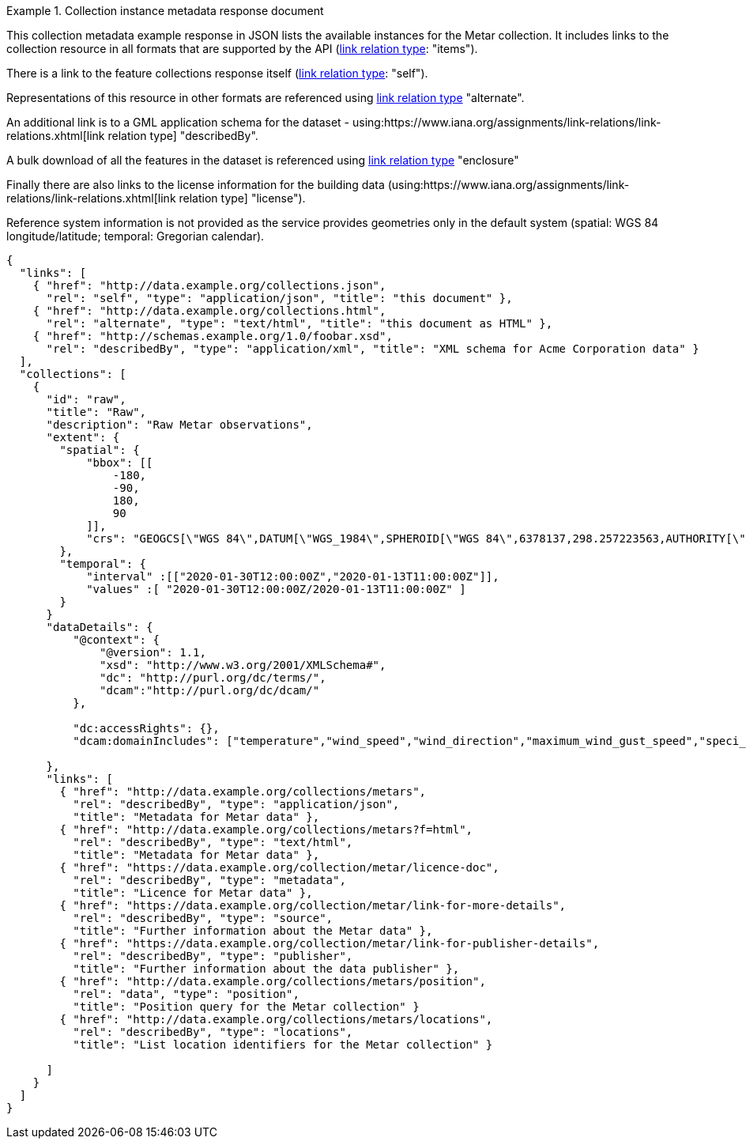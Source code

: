 .Collection instance metadata response document
=================
This collection metadata example response in JSON lists the available instances for the Metar collection. It includes links to the collection resource in all formats that are supported by the API (link:https://www.iana.org/assignments/link-relations/link-relations.xhtml[link relation type]: "items").

There is a link to the feature collections response itself (link:https://www.iana.org/assignments/link-relations/link-relations.xhtml[link relation type]: "self"). 

Representations of this resource in other formats are referenced using link:https://www.iana.org/assignments/link-relations/link-relations.xhtml[link relation type] "alternate".

An additional link is to a GML application schema for the dataset - using:https://www.iana.org/assignments/link-relations/link-relations.xhtml[link relation type] "describedBy".

A bulk download of all the features in the dataset is referenced using link:https://www.iana.org/assignments/link-relations/link-relations.xhtml[link relation type] "enclosure"

Finally there are also links to the license information for the building data (using:https://www.iana.org/assignments/link-relations/link-relations.xhtml[link relation type] "license").

Reference system information is not provided as the service provides geometries only in the default system (spatial: WGS 84 longitude/latitude; temporal:
Gregorian calendar).

----
{
  "links": [
    { "href": "http://data.example.org/collections.json",
      "rel": "self", "type": "application/json", "title": "this document" },
    { "href": "http://data.example.org/collections.html",
      "rel": "alternate", "type": "text/html", "title": "this document as HTML" },
    { "href": "http://schemas.example.org/1.0/foobar.xsd",
      "rel": "describedBy", "type": "application/xml", "title": "XML schema for Acme Corporation data" }
  ],
  "collections": [
    {
      "id": "raw",
      "title": "Raw",
      "description": "Raw Metar observations",
      "extent": {
        "spatial": {
            "bbox": [[
                -180,
                -90,
                180,
                90
            ]],
            "crs": "GEOGCS[\"WGS 84\",DATUM[\"WGS_1984\",SPHEROID[\"WGS 84\",6378137,298.257223563,AUTHORITY[\"EPSG\",\"7030\"]],AUTHORITY[\"EPSG\",\"6326\"]],PRIMEM[\"Greenwich\",0,AUTHORITY[\"EPSG\",\"8901\"]],UNIT[\"degree\",0.01745329251994328,AUTHORITY[\"EPSG\",\"9122\"]],AUTHORITY[\"EPSG\",\"4326\"]]"
        },
        "temporal": {
            "interval" :[["2020-01-30T12:00:00Z","2020-01-13T11:00:00Z"]], 
            "values" :[ "2020-01-30T12:00:00Z/2020-01-13T11:00:00Z" ]
        }
      }
      "dataDetails": {
          "@context": {
              "@version": 1.1,
              "xsd": "http://www.w3.org/2001/XMLSchema#",
              "dc": "http://purl.org/dc/terms/",
              "dcam":"http://purl.org/dc/dcam/"
          },

          "dc:accessRights": {},
          "dcam:domainIncludes": ["temperature","wind_speed","wind_direction","maximum_wind_gust_speed","speci_visibility","pressure","pressure_msl","raw_observation","id"]
            
      },     
      "links": [
        { "href": "http://data.example.org/collections/metars",
          "rel": "describedBy", "type": "application/json",
          "title": "Metadata for Metar data" },
        { "href": "http://data.example.org/collections/metars?f=html",
          "rel": "describedBy", "type": "text/html",
          "title": "Metadata for Metar data" },
        { "href": "https://data.example.org/collection/metar/licence-doc",
          "rel": "describedBy", "type": "metadata",
          "title": "Licence for Metar data" },
        { "href": "https://data.example.org/collection/metar/link-for-more-details",
          "rel": "describedBy", "type": "source",
          "title": "Further information about the Metar data" },
        { "href": "https://data.example.org/collection/metar/link-for-publisher-details",
          "rel": "describedBy", "type": "publisher",
          "title": "Further information about the data publisher" },          
        { "href": "http://data.example.org/collections/metars/position",
          "rel": "data", "type": "position",
          "title": "Position query for the Metar collection" }                    
        { "href": "http://data.example.org/collections/metars/locations",
          "rel": "describedBy", "type": "locations",
          "title": "List location identifiers for the Metar collection" }                    

      ]
    }
  ]
}
----
=================
